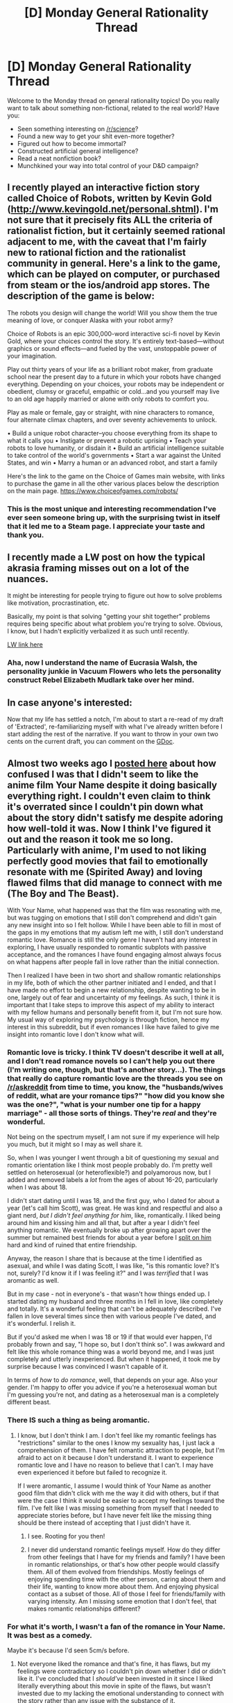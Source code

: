 #+TITLE: [D] Monday General Rationality Thread

* [D] Monday General Rationality Thread
:PROPERTIES:
:Author: AutoModerator
:Score: 17
:DateUnix: 1493651063.0
:DateShort: 2017-May-01
:END:
Welcome to the Monday thread on general rationality topics! Do you really want to talk about something non-fictional, related to the real world? Have you:

- Seen something interesting on [[/r/science]]?
- Found a new way to get your shit even-more together?
- Figured out how to become immortal?
- Constructed artificial general intelligence?
- Read a neat nonfiction book?
- Munchkined your way into total control of your D&D campaign?


** I recently played an interactive fiction story called Choice of Robots, written by Kevin Gold ([[http://www.kevingold.net/personal.shtml]]). I'm not sure that it precisely fits ALL the criteria of rationalist fiction, but it certainly seemed rational adjacent to me, with the caveat that I'm fairly new to rational fiction and the rationalist community in general. Here's a link to the game, which can be played on computer, or purchased from steam or the ios/android app stores. The description of the game is below:

The robots you design will change the world! Will you show them the true meaning of love, or conquer Alaska with your robot army?

Choice of Robots is an epic 300,000-word interactive sci-fi novel by Kevin Gold, where your choices control the story. It's entirely text-based---without graphics or sound effects---and fueled by the vast, unstoppable power of your imagination.

Play out thirty years of your life as a brilliant robot maker, from graduate school near the present day to a future in which your robots have changed everything. Depending on your choices, your robots may be independent or obedient, clumsy or graceful, empathic or cold...and you yourself may live to an old age happily married or alone with only robots to comfort you.

Play as male or female, gay or straight, with nine characters to romance, four alternate climax chapters, and over seventy achievements to unlock.

• Build a unique robot character--you choose everything from its shape to what it calls you • Instigate or prevent a robotic uprising • Teach your robots to love humanity, or disdain it • Build an artificial intelligence suitable to take control of the world's governments • Start a war against the United States, and win • Marry a human or an advanced robot, and start a family

Here's the link to the game on the Choice of Games main website, with links to purchase the game in all the other various places below the description on the main page. [[https://www.choiceofgames.com/robots/]]
:PROPERTIES:
:Author: stormsong19
:Score: 14
:DateUnix: 1493682068.0
:DateShort: 2017-May-02
:END:

*** This is the most unique and interesting recommendation I've ever seen someone bring up, with the surprising twist in itself that it led me to a Steam page. I appreciate your taste and thank you.
:PROPERTIES:
:Author: Hot_Blooded_Hero
:Score: 1
:DateUnix: 1493748030.0
:DateShort: 2017-May-02
:END:


** I recently made a LW post on how the typical akrasia framing misses out on a lot of the nuances.

It might be interesting for people trying to figure out how to solve problems like motivation, procrastination, etc.

Basically, my point is that solving "getting your shit together" problems requires being specific about what problem you're trying to solve. Obvious, I know, but I hadn't explicitly verbalized it as such until recently.

[[http://lesswrong.com/r/discussion/lw/oyd/there_is_no_akrasia/][LW link here]]
:PROPERTIES:
:Author: owenshen24
:Score: 13
:DateUnix: 1493655640.0
:DateShort: 2017-May-01
:END:

*** Aha, now I understand the name of Eucrasia Walsh, the personality junkie in Vacuum Flowers who lets the personality construct Rebel Elizabeth Mudlark take over her mind.
:PROPERTIES:
:Author: ArgentStonecutter
:Score: 4
:DateUnix: 1493667968.0
:DateShort: 2017-May-02
:END:


** In case anyone's interested:

Now that my life has settled a notch, I'm about to start a re-read of my draft of 'Extracted', re-familiarizing myself with what I've already written before I start adding the rest of the narrative. If you want to throw in your own two cents on the current draft, you can comment on the [[https://docs.google.com/document/d/1jPU6QKEohcrw6l6O3SxorIxf2Tnq54h36LtQO6Qv86w/edit][GDoc]].
:PROPERTIES:
:Author: DataPacRat
:Score: 9
:DateUnix: 1493653207.0
:DateShort: 2017-May-01
:END:


** Almost two weeks ago I [[https://www.reddit.com/r/rational/comments/66pqxb/d_friday_offtopic_thread/dgkmwo1][posted here]] about how confused I was that I didn't seem to like the anime film Your Name despite it doing basically everything right. I couldn't even claim to think it's overrated since I couldn't pin down what about the story didn't satisfy me despite adoring how well-told it was. Now I think I've figured it out and the reason it took me so long. Particularly with anime, I'm used to not liking perfectly good movies that fail to emotionally resonate with me (Spirited Away) and loving flawed films that did manage to connect with me (The Boy and The Beast).

With Your Name, what happened was that the film was resonating with me, but was tugging on emotions that I still don't comprehend and didn't gain any new insight into so I felt hollow. While I have been able to fill in most of the gaps in my emotions that my autism left me with, I still don't understand romantic love. Romance is still the only genre I haven't had any interest in exploring, I have usually responded to romantic subplots with passive acceptance, and the romances I have found engaging almost always focus on what happens after people fall in love rather than the initial connection.

Then I realized I have been in two short and shallow romantic relationships in my life, both of which the other partner initiated and I ended, and that I have made no effort to begin a new relationship, despite wanting to be in one, largely out of fear and uncertainty of my feelings. As such, I think it is important that I take steps to improve this aspect of my ability to interact with my fellow humans and personally benefit from it, but I'm not sure how. My usual way of exploring my psychology is through fiction, hence my interest in this subreddit, but if even romances I like have failed to give me insight into romantic love I don't know what will.
:PROPERTIES:
:Author: trekie140
:Score: 7
:DateUnix: 1493660977.0
:DateShort: 2017-May-01
:END:

*** Romantic love is tricky. I think TV doesn't describe it well at all, and I don't read romance novels so I can't help you out there (I'm writing one, though, but that's another story...). The things that really do capture romantic love are the threads you see on [[/r/askreddit]] from time to time, you know, the "husbands/wives of reddit, what are your romance tips?" "how did you know she was the one?", "what is your number one tip for a happy marriage" - all those sorts of things. They're /real/ and they're wonderful.

Not being on the spectrum myself, I am not sure if my experience will help you much, but it might so I may as well share it.

So, when I was younger I went through a bit of questioning my sexual and romantic orientation like I think most people probably do. I'm pretty well settled on heterosexual (or heteroflexible?) and polyamorous now, but I added and removed labels a /lot/ from the ages of about 16-20, particularly when I was about 18.

I didn't start dating until I was 18, and the first guy, who I dated for about a year (let's call him Scott), was great. He was kind and respectful and also a giant nerd, /but I didn't feel anything for him/, like, romantically. I liked being around him and kissing him and all that, but after a year I didn't feel anything romantic. We eventually broke up after growing apart over the summer but remained best friends for about a year before I [[https://en.wikipedia.org/wiki/Splitting_(psychology)][split on him]] hard and kind of ruined that entire friendship.

Anyway, the reason I share that is because at the time I identified as asexual, and while I was dating Scott, I was like, "is this romantic love? It's not, surely? I'd know it if I was feeling it?" and I was /terrified/ that I was aromantic as well.

But in my case - not in everyone's - that wasn't how things ended up. I started dating my husband and three months in I fell in love, like completely and totally. It's a wonderful feeling that can't be adequately described. I've fallen in love several times since then with various people I've dated, and it's wonderful. I relish it.

But if you'd asked me when I was 18 or 19 if that would ever happen, I'd probably frown and say, "I hope so, but I don't think so". I was awkward and felt like this whole romance thing was a world beyond me, and I was just completely and utterly inexperienced. But when it happened, it took me by surprise because I was convinced I wasn't capable of it.

In terms of /how/ to /do romance/, well, that depends on your age. Also your gender. I'm happy to offer you advice if you're a heterosexual woman but I'm guessing you're not, and dating as a heterosexual man is a completely different beast.
:PROPERTIES:
:Author: MagicWeasel
:Score: 5
:DateUnix: 1493680732.0
:DateShort: 2017-May-02
:END:


*** There IS such a thing as being aromantic.
:PROPERTIES:
:Author: SvalbardCaretaker
:Score: 5
:DateUnix: 1493661997.0
:DateShort: 2017-May-01
:END:

**** I know, but I don't think I am. I don't feel like my romantic feelings has "restrictions" similar to the ones I know my sexuality has, I just lack a comprehension of them. I have felt romantic attraction to people, but I'm afraid to act on it because I don't understand it. I want to experience romantic love and I have no reason to believe that I can't. I may have even experienced it before but failed to recognize it.

If I were aromantic, I assume I would think of Your Name as another good film that didn't click with me the way it did with others, but if that were the case I think it would be easier to accept my feelings toward the film. I've felt like I was missing something from myself that I needed to appreciate stories before, but I have never felt like the missing thing should be there instead of accepting that I just didn't have it.
:PROPERTIES:
:Author: trekie140
:Score: 6
:DateUnix: 1493667116.0
:DateShort: 2017-May-02
:END:

***** I see. Rooting for you then!
:PROPERTIES:
:Author: SvalbardCaretaker
:Score: 4
:DateUnix: 1493667218.0
:DateShort: 2017-May-02
:END:


***** I never did understand romantic feelings myself. How do they differ from other feelings that I have for my friends and family? I have been in romantic relationships, or that's how other people would classify them. All of them evolved from friendships. Mostly feelings of enjoying spending time with the other person, caring about them and their life, wanting to know more about them. And enjoying physical contact as a subset of those. All of those I feel for friends/family with varying intensity. Am I missing some emotion that I don't feel, that makes romantic relationships different?
:PROPERTIES:
:Author: 46ab4c7a3492
:Score: 2
:DateUnix: 1493678439.0
:DateShort: 2017-May-02
:END:


*** For what it's worth, I wasn't a fan of the romance in Your Name. It was best as a comedy.

Maybe it's because I'd seen 5cm/s before.
:PROPERTIES:
:Author: CarVac
:Score: 2
:DateUnix: 1493695617.0
:DateShort: 2017-May-02
:END:

**** Not everyone liked the romance and that's fine, it has flaws, but my feelings were contradictory so I couldn't pin down whether I did or didn't like it. I've concluded that I /should've/ been invested in it since I liked literally everything about this movie in spite of the flaws, but wasn't invested due to my lacking the emotional understanding to connect with the story rather than any issue with the substance of it.
:PROPERTIES:
:Author: trekie140
:Score: 2
:DateUnix: 1493698207.0
:DateShort: 2017-May-02
:END:

***** Do you have problems with other romance shows?
:PROPERTIES:
:Author: CarVac
:Score: 2
:DateUnix: 1493722364.0
:DateShort: 2017-May-02
:END:

****** I've generally avoided stories that focus primarily on romance since I rarely felt satisfaction from watching them. Most of the exceptions for me have been about a couple /after/ they've already fallen in love. However, I did end up loving Yuri on Ice, so apparently I have the capacity to enjoy the kind of romance that's a bit...silly.

Your Name was just the first romance I've seen that where the couple barely spoke to each other and I didn't think that was a problem. I was absorbed in literally everything related to the romance except for the romance itself. I didn't get invested in the core emotion of the story the rest was built around and I couldn't find a reason for it so I got introspective.
:PROPERTIES:
:Author: trekie140
:Score: 2
:DateUnix: 1493737183.0
:DateShort: 2017-May-02
:END:

